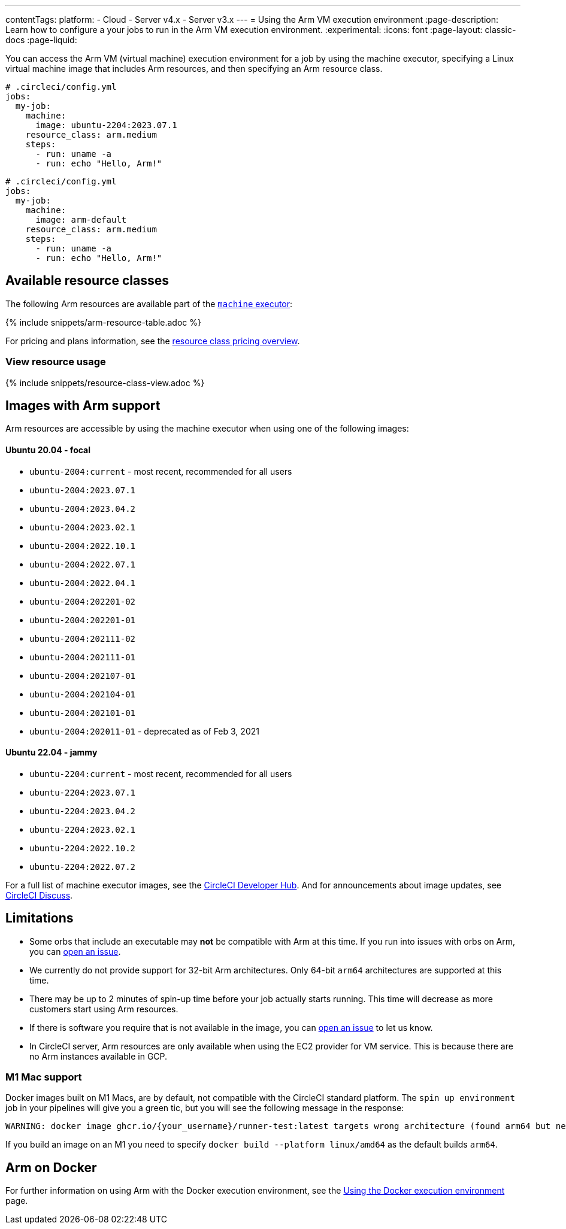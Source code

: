 ---
contentTags:
  platform:
  - Cloud
  - Server v4.x
  - Server v3.x
---
= Using the Arm VM execution environment
:page-description: Learn how to configure a your jobs to run in the Arm VM execution environment.
:experimental:
:icons: font
:page-layout: classic-docs
:page-liquid:

You can access the Arm VM (virtual machine) execution environment for a job by using the machine executor, specifying a Linux virtual machine image that includes Arm resources, and then specifying an Arm resource class.

[.tab.armblock.Cloud]
--
[,yaml]
----
# .circleci/config.yml
jobs:
  my-job:
    machine:
      image: ubuntu-2204:2023.07.1
    resource_class: arm.medium
    steps:
      - run: uname -a
      - run: echo "Hello, Arm!"
----
--

[.tab.armblock.Server]
--
[,yaml]
----
# .circleci/config.yml
jobs:
  my-job:
    machine:
      image: arm-default
    resource_class: arm.medium
    steps:
      - run: uname -a
      - run: echo "Hello, Arm!"
----
--

[#available-resource-classes]
== Available resource classes

The following Arm resources are available part of the xref:configuration-reference#available-linux-machine-images-cloud[`machine` executor]:

{% include snippets/arm-resource-table.adoc %}

For pricing and plans information, see the link:https://circleci.com/product/features/resource-classes/[resource class pricing overview].

[#view-resource-usage]
=== View resource usage

{% include snippets/resource-class-view.adoc %}

== Images with Arm support

Arm resources are accessible by using the machine executor when using one of the following images:

[discrete]
==== Ubuntu 20.04 - focal

* `ubuntu-2004:current` - most recent, recommended for all users
* `ubuntu-2004:2023.07.1`
* `ubuntu-2004:2023.04.2`
* `ubuntu-2004:2023.02.1`
* `ubuntu-2004:2022.10.1`
* `ubuntu-2004:2022.07.1`
* `ubuntu-2004:2022.04.1`
* `ubuntu-2004:202201-02`
* `ubuntu-2004:202201-01`
* `ubuntu-2004:202111-02`
* `ubuntu-2004:202111-01`
* `ubuntu-2004:202107-01`
* `ubuntu-2004:202104-01`
* `ubuntu-2004:202101-01`
* `ubuntu-2004:202011-01` - deprecated as of Feb 3, 2021

[discrete]
==== Ubuntu 22.04 - jammy

* `ubuntu-2204:current` - most recent, recommended for all users
* `ubuntu-2204:2023.07.1`
* `ubuntu-2204:2023.04.2`
* `ubuntu-2204:2023.02.1`
* `ubuntu-2204:2022.10.2`
* `ubuntu-2204:2022.07.2`

For a full list of machine executor images, see the link:https://circleci.com/developer/images?imageType=machine[CircleCI Developer Hub]. And for announcements about image updates, see link:https://discuss.circleci.com/c/ecosystem/circleci-images/64[CircleCI Discuss].

[#limitations]
== Limitations

* Some orbs that include an executable may *not* be compatible with Arm at
this time. If you run into issues with orbs on Arm, you can link:https://github.com/CircleCI-Public/arm-preview-docs/issues[open an issue].
* We currently do not provide support for 32-bit Arm architectures. Only 64-bit
`arm64` architectures are supported at this time.
* There may be up to 2 minutes of spin-up time before your job actually starts
running. This time will decrease as more customers start using Arm resources.
* If there is software you require that is not available in the image, you can
link:https://github.com/CircleCI-Public/arm-preview-docs/issues[open an issue] to
let us know.
* In CircleCI server, Arm resources are only available when using the EC2 provider
for VM service. This is because there are no Arm instances available in GCP.

[#m1-mac-support]
=== M1 Mac support

Docker images built on M1 Macs, are by default, not compatible with the CircleCI standard platform. The `spin up environment` job in your pipelines will give you a green tic, but you will see the following message in the response:

[,shell]
----
WARNING: docker image ghcr.io/{your_username}/runner-test:latest targets wrong architecture (found arm64 but need [amd64 i386 386])
----

If you build an image on an M1 you need to specify `docker build --platform linux/amd64` as the default builds `arm64`.

[#arm-on-docker]
== Arm on Docker

For further information on using Arm with the Docker execution environment, see the xref:using-docker#arm[Using the Docker execution environment] page.
